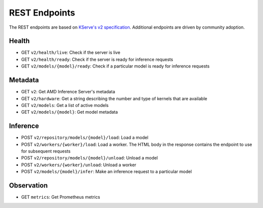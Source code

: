 ..
    Copyright 2021 Xilinx, Inc.
    Copyright 2022, Advanced Micro Devices, Inc.

    Licensed under the Apache License, Version 2.0 (the "License");
    you may not use this file except in compliance with the License.
    You may obtain a copy of the License at

        http://www.apache.org/licenses/LICENSE-2.0

    Unless required by applicable law or agreed to in writing, software
    distributed under the License is distributed on an "AS IS" BASIS,
    WITHOUT WARRANTIES OR CONDITIONS OF ANY KIND, either express or implied.
    See the License for the specific language governing permissions and
    limitations under the License.

REST Endpoints
==============

The REST endpoints are based on `KServe's v2 specification <https://github.com/kserve/kserve/blob/master/docs/predict-api/v2/required_api.md>`__.
Additional endpoints are driven by community adoption.

Health
------

*  GET ``v2/health/live``: Check if the server is live
*  GET ``v2/health/ready``: Check if the server is ready for inference requests
*  GET ``v2/models/{model}/ready``: Check if a particular model is ready for inference requests

Metadata
--------

*  GET ``v2``: Get AMD Inference Server's metadata
*  GET ``v2/hardware``: Get a string describing the number and type of kernels that are available
*  GET ``v2/models``: Get a list of active models
*  GET ``v2/models/{model}``: Get model metadata

Inference
---------

*  POST ``v2/repository/models/{model}/load``: Load a model
*  POST ``v2/workers/{worker}/load``: Load a worker. The HTML body in the response contains the endpoint to use for subsequent requests
*  POST ``v2/repository/models/{model}/unload``: Unload a model
*  POST ``v2/workers/{worker}/unload``: Unload a worker
*  POST ``v2/models/{model}/infer``: Make an inference request to a particular model

Observation
-----------

*  GET ``metrics``: Get Prometheus metrics

